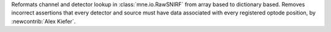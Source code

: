 Reformats channel and detector lookup in :class:`mne.io.RawSNIRF` from array based to dictionary based. Removes incorrect assertions that every detector and source must have data associated with every registered optode position, by :newcontrib:`Alex Kiefer`.